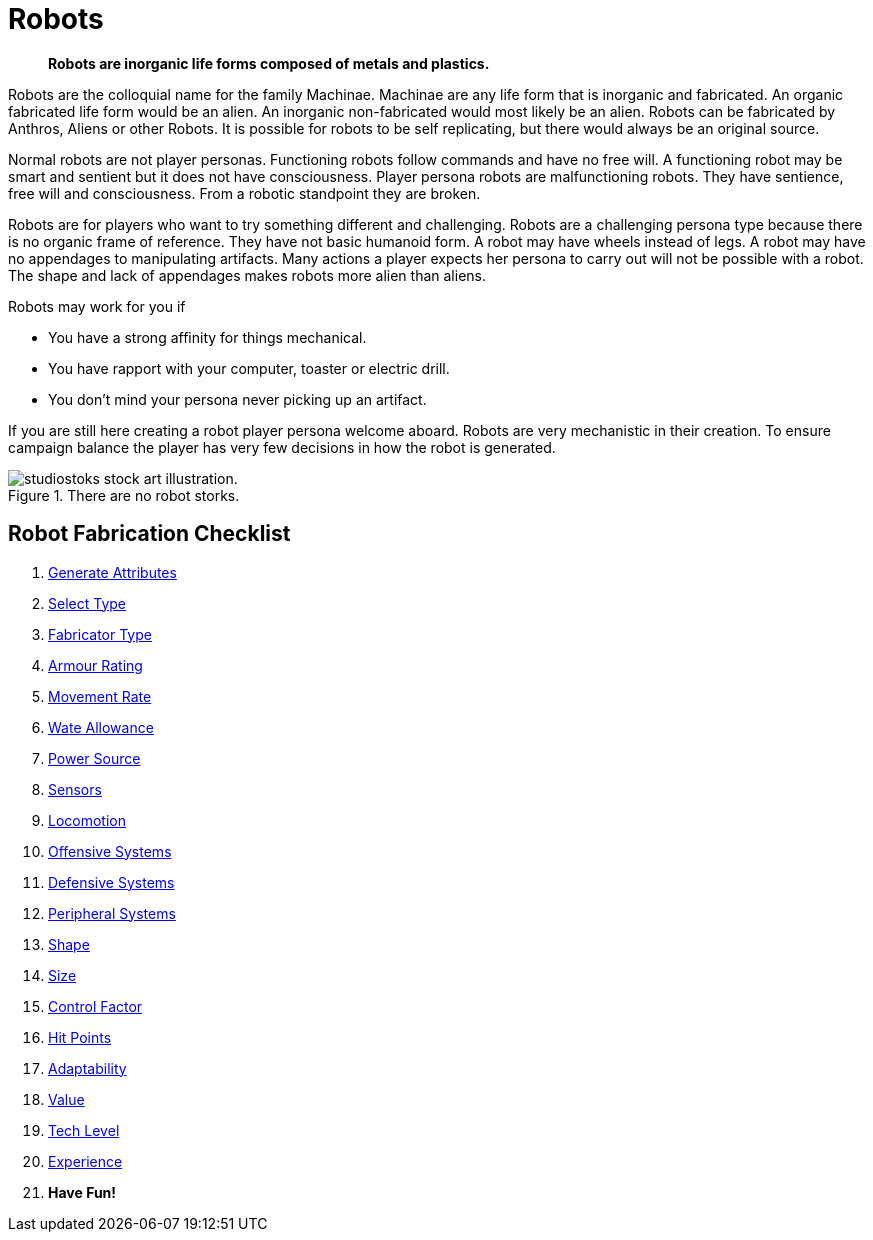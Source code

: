 = Robots

[quote]
____
*Robots are inorganic life forms composed of metals and plastics.*
____

Robots are the colloquial name for the family Machinae. 
Machinae are any life form that is inorganic and fabricated.
An organic fabricated life form would be an alien.
An inorganic non-fabricated would most likely be an alien.
Robots can be fabricated by Anthros, Aliens or other Robots.
It is possible for robots to be self replicating, but there would always be an original source.

Normal robots are not player personas.
Functioning robots follow commands and have no free will.
A functioning robot may be smart and sentient but it does not have consciousness.
Player persona robots are malfunctioning robots.
They have sentience, free will and consciousness.
From a robotic standpoint they are broken.

Robots are for players who want to try something different and challenging.
Robots are a challenging persona type because there is no organic frame of reference.
They have not basic humanoid form.
A robot may have wheels instead of legs.
A robot may have no appendages to manipulating artifacts.
Many actions a player expects her persona to carry out will not be possible with a robot.
The shape and lack of appendages makes robots more alien than aliens.

.Robots may work for you if
* You have a strong affinity for things mechanical.
* You have rapport with your computer, toaster or electric drill.
* You don't mind your persona never picking up an artifact.

If you are still here creating a robot player persona welcome aboard.
Robots are very mechanistic in their creation.
To ensure campaign balance the player has very few decisions in how the robot is generated.

.There are no robot storks.
image::ROOT:robot_delivery_service.png[alt="studiostoks stock art illustration."]

== Robot Fabrication Checklist

. xref:CH05_Robots_Z_Attributes.adoc[Generate Attributes]
. xref:CH05_Robots_Z_Select_Types.adoc[Select Type]
. xref:CH05_Robots_Z_Fabricator.adoc[Fabricator Type]
. xref:CH05_Robots_Z_AR.adoc[Armour Rating]
. xref:CH05_Robots_Z_Move.adoc[Movement Rate]
. xref:CH05_Robots_Z_WA.adoc[Wate Allowance]
. xref:CH05_Robots_Z_Power.adoc[Power Source]
. xref:CH05_Robots_Z_Sensors.adoc[Sensors]
. xref:CH05_Robots_Z_Locomotion.adoc[Locomotion]
. xref:CH05_Robots_Z_Offensive.adoc[Offensive Systems]
. xref:CH05_Robots_Z_Defensive.adoc[Defensive Systems]
. xref:CH05_Robots_Z_Peripherals.adoc[Peripheral Systems]
. xref:CH05_Robots_Z_Shape.adoc[Shape]
. xref:CH05_Robots_Z_Size.adoc[Size]
. xref:CH05_Robots_Z_CF.adoc[Control Factor]
. xref:CH05_Robots_Z_HPS.adoc[Hit Points]
. xref:CH05_Robots_Z_Adapt.adoc[Adaptability]
. xref:CH05_Robots_Z_Value.adoc[Value]
. xref:CH05_Robots_Z_Tech_Level.adoc[Tech Level]
. xref:CH05_Robots_Z_EXPS.adoc[Experience]
. *Have Fun!*





